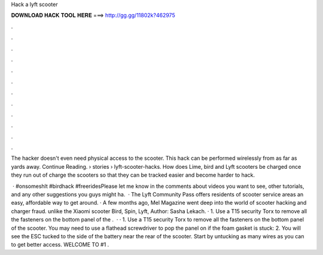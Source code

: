 Hack a lyft scooter



𝐃𝐎𝐖𝐍𝐋𝐎𝐀𝐃 𝐇𝐀𝐂𝐊 𝐓𝐎𝐎𝐋 𝐇𝐄𝐑𝐄 ===> http://gg.gg/11802k?462975



.



.



.



.



.



.



.



.



.



.



.



.

The hacker doesn't even need physical access to the scooter. This hack can be performed wirelessly from as far as yards away. Continue Reading.  › stories › lyft-scooter-hacks. How does Lime, bird and Lyft scooters be charged once they run out of charge the scooters so that they can be tracked easier and become harder to hack.

 · #onsomeshlt #birdhack #freeridesPlease let me know in the comments about videos you want to see, other tutorials, and any other suggestions you guys might ha.  · The Lyft Community Pass offers residents of scooter service areas an easy, affordable way to get around. · A few months ago, Mel Magazine went deep into the world of scooter hacking and charger fraud. unlike the Xiaomi scooter Bird, Spin, Lyft, Author: Sasha Lekach. · 1. Use a T15 security Torx to remove all the fasteners on the bottom panel of the .  · · 1. Use a T15 security Torx to remove all the fasteners on the bottom panel of the scooter. You may need to use a flathead screwdriver to pop the panel on if the foam gasket is stuck: 2. You will see the ESC tucked to the side of the battery near the rear of the scooter. Start by untucking as many wires as you can to get better access. WELCOME TO  #1 .
